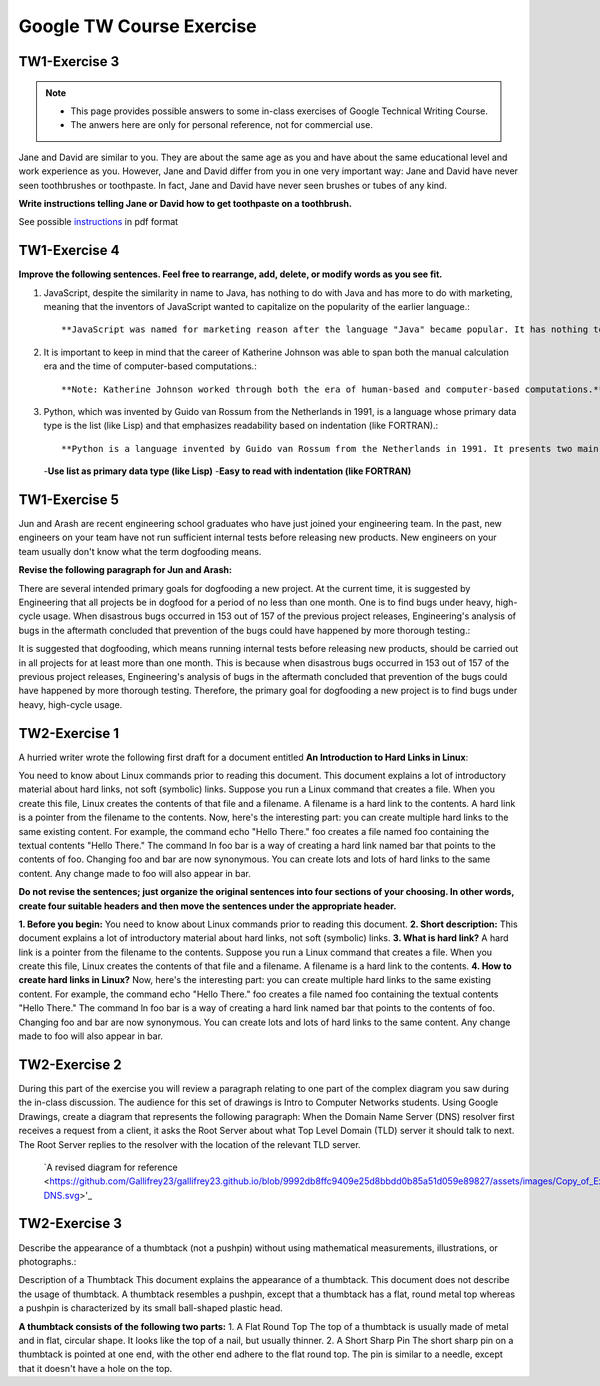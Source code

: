 Google TW Course Exercise 
=============================

TW1-Exercise 3
----------------


.. NOTE::

   - This page provides possible answers to some in-class exercises of Google Technical Writing Course.  
   - The anwers here are only for personal reference, not for commercial use.


Jane and David are similar to you. They are about the same age as you and have about the same educational level and work experience as you. However, Jane and David differ from you in one very important way:
Jane and David have never seen toothbrushes or toothpaste.  
In fact, Jane and David have never seen brushes or tubes of any kind.  

**Write instructions telling Jane or David how to get toothpaste on a toothbrush.**

See possible `instructions <https://github.com/Gallifrey23/gallifrey23.github.io/blob/a14fe8690d25bfe5b39c3811ce1516d41f65ac38/assets/TW1-Exercise3.pdf>`_ in pdf format


**TW1-Exercise 4**
-----------------------

**Improve the following sentences. Feel free to rearrange, add, delete, or modify words as you see fit.**

1. JavaScript, despite the similarity in name to Java, has nothing to do with Java and has more to do with marketing, meaning that the inventors of JavaScript wanted to capitalize on the popularity of the earlier language.::

   **JavaScript was named for marketing reason after the language "Java" became popular. It has nothing to do with Java.**

2. It is important to keep in mind that the career of Katherine Johnson was able to span both the manual calculation era and the time of computer-based computations.::
  
   **Note: Katherine Johnson worked through both the era of human-based and computer-based computations.**

3. Python, which was invented by Guido van Rossum from the Netherlands in 1991, is a language whose primary data type is the list (like Lisp) and that emphasizes readability based on indentation (like FORTRAN).::

   **Python is a language invented by Guido van Rossum from the Netherlands in 1991. It presents two main features:**
   -**Use list as primary data type (like Lisp)**
   -**Easy to read with indentation (like FORTRAN)**

**TW1-Exercise 5**
---------------------------

Jun and Arash are recent engineering school graduates who have just joined your engineering team. In the past, new engineers on your team have not run sufficient internal tests before releasing new products. New engineers on your team usually don't know what the term dogfooding means.

**Revise the following paragraph for Jun and Arash:**

There are several intended primary goals for dogfooding a new project. At the current time, it is suggested by Engineering that all projects be in dogfood for a period of no less than one month. One is to find bugs under heavy, high-cycle usage. When disastrous bugs occurred in 153 out of 157 of the previous project releases, Engineering's analysis of bugs in the aftermath concluded that prevention of the bugs could have happened by more thorough testing.:: 

It is suggested that dogfooding, which means running internal tests before releasing new products, should be carried out in all projects for at least more than one month. This is because when disastrous bugs occurred in 153 out of 157 of the previous project releases, Engineering's analysis of bugs in the aftermath concluded that prevention of the bugs could have happened by more thorough testing. Therefore, the primary goal for dogfooding a new project is to find bugs under heavy, high-cycle usage.

**TW2-Exercise 1**
-----------------------

A hurried writer wrote the following first draft for a document entitled **An Introduction to Hard Links in Linux**:

You need to know about Linux commands prior to reading this document. This document explains a lot of introductory material about hard links, not soft (symbolic) links. Suppose you run a Linux command that creates a file. When you create this file, Linux creates the contents of that file and a filename. A filename is a hard link to the contents. A hard link is a pointer from the filename to the contents. Now, here's the interesting part: you can create multiple hard links to the same existing content. For example, the command echo "Hello There."  foo creates a file named foo containing the textual contents "Hello There." The command ln foo bar is a way of creating a hard link named bar that points to the contents of foo. Changing foo and bar are now synonymous. You can create lots and lots of hard links to the same content. Any change made to foo will also appear in bar.
	
**Do not revise the sentences; just organize the original sentences into four sections of your choosing. In other words, create four suitable headers and then move the sentences under the appropriate header.**


**1. Before you begin:**  
You need to know about Linux commands prior to reading this document.  
**2. Short description:**  
This document explains a lot of introductory material about hard links, not soft (symbolic) links.  
**3. What is hard link?**  
A hard link is a pointer from the filename to the contents. Suppose you run a Linux command that creates a file. When you create this file, Linux creates the contents of that file and a filename. A filename is a hard link to the contents.  
**4. How to create hard links in Linux?**  
Now, here's the interesting part: you can create multiple hard links to the same existing content. For example, the command echo "Hello There." foo creates a file named foo containing the textual contents "Hello There." The command ln foo bar is a way of creating a hard link named bar that points to the contents of foo. Changing foo and bar are now synonymous. You can create lots and lots of hard links to the same content. Any change made to foo will also appear in bar.  

**TW2-Exercise 2**
-------------------------

During this part of the exercise you will review a paragraph relating to one part of the complex diagram you saw during the in-class discussion. The audience for this set of drawings is Intro to Computer Networks students.  
Using Google Drawings, create a diagram that represents the following paragraph:  
When the Domain Name Server (DNS) resolver first receives a request from a client, it asks the Root Server about what Top Level Domain (TLD) server it should talk to next. The Root Server replies to the resolver with the location of the relevant TLD server.

 `A revised diagram for reference <https://github.com/Gallifrey23/gallifrey23.github.io/blob/9992db8ffc9409e25d8bbdd0b85a51d059e89827/assets/images/Copy_of_Exercise2_Good_Diagram-DNS.svg>'_




**TW2-Exercise 3**
---------------------------

Describe the appearance of a thumbtack (not a pushpin) without using mathematical measurements, illustrations, or photographs.::

Description of a Thumbtack
This document explains the appearance of a thumbtack. This document does not describe the usage of thumbtack.  
A thumbtack resembles a pushpin, except that a thumbtack has a flat, round metal top whereas a pushpin is characterized by its small ball-shaped plastic head.

**A thumbtack consists of the following two parts:**  
1. A Flat Round Top  
The top of a thumbtack is usually made of metal and in flat, circular shape. It looks like the top of a nail, but usually thinner. 
2. A Short Sharp Pin
The short sharp pin on a thumbtack is pointed at one end, with the other end adhere to the flat round top. The pin is similar to a needle, except that it doesn't have a hole on the top.

